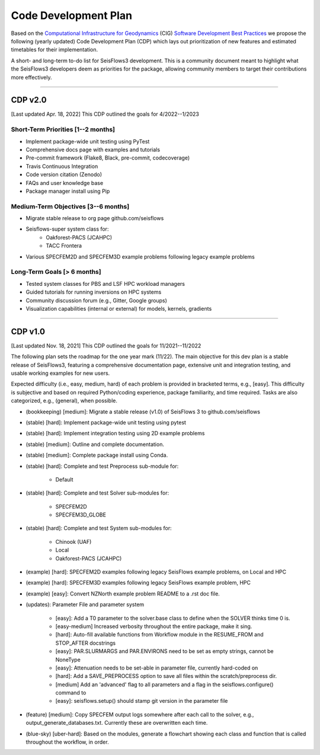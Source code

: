 Code Development Plan
===========================
Based on the `Computational Infrastructure for Geodynamics
<https://geodynamics.org/>`__ (CIG) `Software Development Best Practices 
<https://github.com/geodynamics/best_practices/blob/master/
SoftwareDevelopmentBestPractices.md>`__ we propose the following (yearly updated)
Code Development Plan (CDP) which lays out prioritization of new features and
estimated timetables for their implementation.

A short- and long-term to-do list for SeisFlows3 development. This is a 
community document meant to highlight what the SeisFlows3 developers deem as 
priorities for the package, allowing community members to target their 
contributions more effectively.

---------------------------------

CDP v2.0
--------------------------------------------
[Last updated Apr. 18, 2022] This CDP outlined the goals for 4/2022--1/2023

Short-Term Priorities [1--2 months]
~~~~~~~~~~~~~~~~~~~~~~~~~~~~~~~~~~~~~~~
- Implement package-wide unit testing using PyTest
- Comprehensive docs page with examples and tutorials
- Pre-commit framework (Flake8, Black, pre-commit, codecoverage)
- Travis Continuous Integration
- Code version citation (Zenodo)
- FAQs and user knowledge base
- Package manager install using Pip

Medium-Term Objectives [3--6 months]
~~~~~~~~~~~~~~~~~~~~~~~~~~~~~~~~~~~~~~~
- Migrate stable release to org page github.com/seisflows
- Seisflows-super system class for:
    * Oakforest-PACS (JCAHPC)
    * TACC Frontera
- Various SPECFEM2D and SPECFEM3D example problems following legacy example
  problems


Long-Term Goals [> 6 months]
~~~~~~~~~~~~~~~~~~~~~~~~~~~~~
- Tested system classes for PBS and LSF HPC workload managers
- Guided tutorials for running inversions on HPC systems
- Community discussion forum (e.g., Gitter, Google groups)
- Visualization capabilities (internal or external) for models, kernels,
  gradients

--------------------------

CDP v1.0
-----------------------------------
[Last updated Nov. 18, 2021] This CDP outlined the goals for 11/2021--11/2022

The following plan sets the roadmap for the one year mark (11/22). The main
objective for this dev plan is a stable release of SeisFlows3, featuring a
comprehensive documentation page, extensive unit and integration testing, and
usable working examples for new users.

Expected difficulty (i.e., easy, medium, hard) of each problem is provided
in bracketed terms, e.g., [easy]. This difficulty is subjective and based on
required Python/coding experience, package familiarity, and time required.
Tasks are also categorized, e.g., (general), when possible.

* (bookkeeping) [medium]: Migrate a stable release (v1.0) of SeisFlows 3 to github.com/seisflows
* (stable) [hard]: Implement package-wide unit testing using pytest
* (stable) [hard]: Implement integration testing using 2D example problems
* (stable) [medium]: Outline and complete documentation.
* (stable) [medium]: Complete package install using Conda.

* (stable) [hard]: Complete and test Preprocess sub-module for:

    * Default
* (stable) [hard]: Complete and test Solver sub-modules for:

    * SPECFEM2D
    * SPECFEM3D_GLOBE
* (stable) [hard]: Complete and test System sub-modules for:

    * Chinook (UAF)
    * Local
    * Oakforest-PACS (JCAHPC)

* (example) [hard]: SPECFEM2D examples following legacy SeisFlows example problems, on Local and HPC
* (example) [hard]: SPECFEM3D examples following legacy SeisFlows example problem, HPC
* (example) [easy]: Convert NZNorth example problem README to a .rst doc file.

* (updates): Parameter File and parameter system

    * [easy]: Add a T0 parameter to the solver.base class to define when the SOLVER thinks time 0 is.
    * [easy-medium] Increased verbosity throughout the entire package, make it sing.
    * [hard]: Auto-fill available functions from Workflow module in the RESUME_FROM and STOP_AFTER docstrings
    * [easy]: PAR.SLURMARGS and PAR.ENVIRONS need to be set as empty strings, cannot be NoneType
    * [easy]: Attenuation needs to be set-able in parameter file, currently hard-coded on
    * [hard]: Add a SAVE_PREPROCESS option to save all files within the scratch/preprocess dir.
    * [medium] Add an 'advanced' flag to all parameters and a flag in the seisflows.configure() command to
    * [easy]: seisflows.setup() should stamp git version in the parameter file

* (feature) [medium]: Copy SPECFEM output logs somewhere after each call to the solver, e.g., output_generate_databases.txt. Currently these are overwritten each time.
* (blue-sky) [uber-hard]: Based on the modules, generate a flowchart showing each class and function that is called throughout the workflow, in order.

